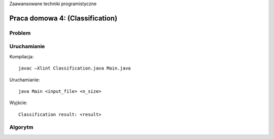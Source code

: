 Zaawansowane techniki programistyczne

================================
Praca domowa 4: (Classification)
================================

Problem
=======

.. TODO:: Problem


Uruchamianie
============

Kompilacja: ::

	javac –Xlint Classification.java Main.java

Uruchamianie: ::

	java Main <input_file> <n_size>

Wyjście: ::

	Classification result: <result>


Algorytm
========

.. TODO:: Algorytm